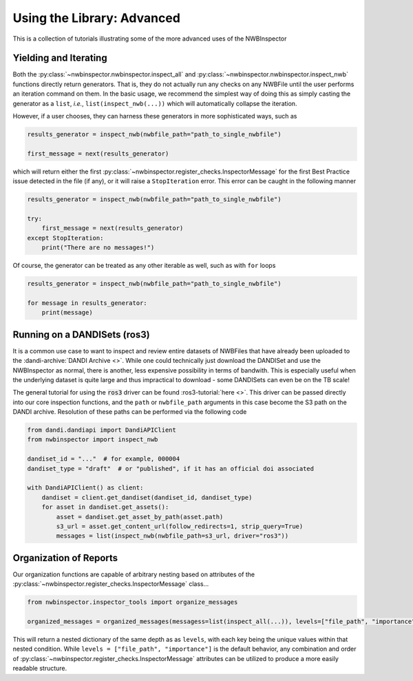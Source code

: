 Using the Library: Advanced
===========================

This is a collection of tutorials illustrating some of the more advanced uses of the NWBInspector



Yielding and Iterating
----------------------

Both the :py:class:`~nwbinspector.nwbinspector.inspect_all` and :py:class:`~nwbinspector.nwbinspector.inspect_nwb`
functions directly return generators. That is, they do not actually run any checks on any NWBFile until the user
performs an iteration command on them. In the basic usage, we recommend the simplest way of doing this as simply
casting the generator as a ``list``, *i.e.*, ``list(inspect_nwb(...))`` which will automatically collapse the iteration.

However, if a user chooses, they can harness these generators in more sophisticated ways, such as

.. code-block:: python

    results_generator = inspect_nwb(nwbfile_path="path_to_single_nwbfile")

    first_message = next(results_generator)

which will return either the first :py:class:`~nwbinspector.register_checks.InspectorMessage` for the first Best
Practice issue detected in the file (if any), or it will raise a ``StopIteration`` error. This error can be caught in
the following manner

.. code-block:: python

    results_generator = inspect_nwb(nwbfile_path="path_to_single_nwbfile")

    try:
        first_message = next(results_generator)
    except StopIteration:
        print("There are no messages!")

Of course, the generator can be treated as any other iterable as well, such as with ``for`` loops

.. code-block:: python

    results_generator = inspect_nwb(nwbfile_path="path_to_single_nwbfile")

    for message in results_generator:
        print(message)



Running on a DANDISets (ros3)
-----------------------------

It is a common use case to want to inspect and review entire datasets of NWBFiles that have already been
uploaded to the :dandi-archive:`DANDI Archive <>`. While one could technically just download the DANDISet and
use the NWBInspector as normal, there is another, less expensive possibility in terms of bandwith. This is especially
useful when the underlying dataset is quite large and thus impractical to download - some DANDISets can even be on the
TB scale!

The general tutorial for using the :code:`ros3` driver can be found :ros3-tutorial:`here <>`. This driver can be passed
directly into our core inspection functions, and the ``path`` or ``nwbfile_path`` arguments in this case become the
S3 path on the DANDI archive. Resolution of these paths can be performed via the following code

.. code-block:: python

    from dandi.dandiapi import DandiAPIClient
    from nwbinspector import inspect_nwb

    dandiset_id = "..."  # for example, 000004
    dandiset_type = "draft"  # or "published", if it has an official doi associated

    with DandiAPIClient() as client:
        dandiset = client.get_dandiset(dandiset_id, dandiset_type)
        for asset in dandiset.get_assets():
            asset = dandiset.get_asset_by_path(asset.path)
            s3_url = asset.get_content_url(follow_redirects=1, strip_query=True)
            messages = list(inspect_nwb(nwbfile_path=s3_url, driver="ros3"))



Organization of Reports
-----------------------

Our organization functions are capable of arbitrary nesting based on attributes of the
:py:class:`~nwbinspector.register_checks.InspectorMessage` class...

.. code-block:: python

    from nwbinspector.inspector_tools import organize_messages

    organized_messages = organized_messages(messagess=list(inspect_all(...)), levels=["file_path", "importance"])

This will return a nested dictionary of the same depth as as ``levels``, with each key being the unique values within
that nested condition. While ``levels = ["file_path", "importance"]`` is the default behavior, any combination and order
of :py:class:`~nwbinspector.register_checks.InspectorMessage` attributes can be utilized to produce a more easily
readable structure.
